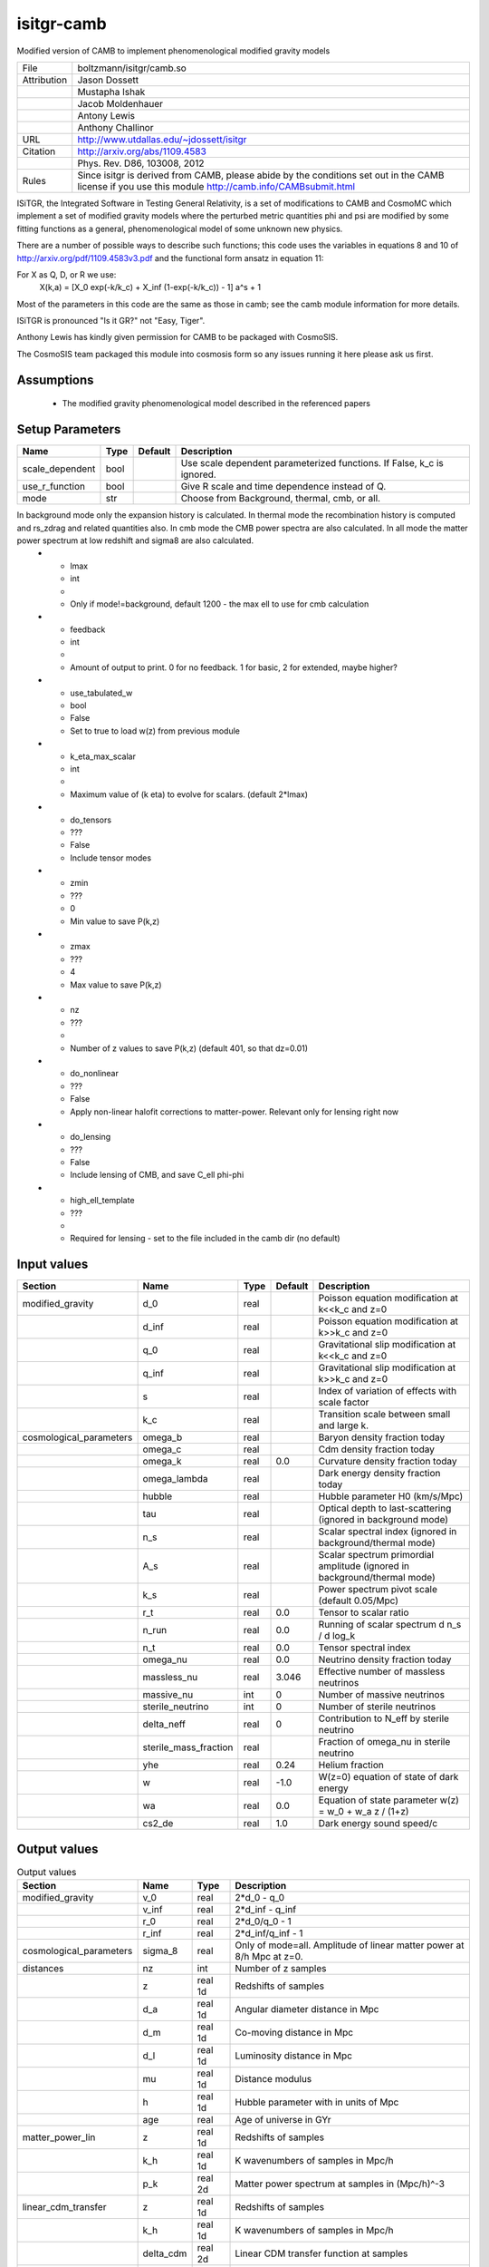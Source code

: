 isitgr-camb
================================================

Modified version of CAMB to implement phenomenological modified gravity models

.. list-table::
    
   * - File
     - boltzmann/isitgr/camb.so
   * - Attribution
     - Jason Dossett
   * -
     - Mustapha Ishak
   * -
     - Jacob Moldenhauer
   * -
     - Antony Lewis
   * -
     - Anthony Challinor
   * - URL
     - http://www.utdallas.edu/~jdossett/isitgr
   * - Citation
     - http://arxiv.org/abs/1109.4583
   * -
     - Phys. Rev. D86, 103008, 2012
   * - Rules
     - Since isitgr is derived from CAMB, please abide by the conditions set out in the CAMB license if you use this module http://camb.info/CAMBsubmit.html


ISiTGR, the Integrated Software in Testing General Relativity, is
a set of modifications to CAMB and CosmoMC which implement a set of modified
gravity models where the perturbed metric quantities phi and psi are
modified by some fitting functions as a general, phenomenological model
of some unknown new physics.

There are a number of possible ways to describe such functions; this 
code uses the variables in equations 8 and 10 of http://arxiv.org/pdf/1109.4583v3.pdf
and the functional form ansatz in equation 11:

For X as Q, D, or R we use:
    X(k,a) = [X_0 exp(-k/k_c) + X_inf (1-exp(-k/k_c)) - 1] a^s + 1

Most of the parameters in this code are the same as those in camb; see
the camb module information for more details.

ISiTGR is pronounced "Is it GR?" not "Easy, Tiger".

Anthony Lewis has kindly given permission for CAMB to be packaged
with CosmoSIS.

The CosmoSIS team packaged this module into cosmosis form so any issues
running it here please ask us first.


Assumptions
-----------

 - The modified gravity phenomenological model described in the referenced papers



Setup Parameters
----------------

.. list-table::
   :header-rows: 1

   * - Name
     - Type
     - Default
     - Description

   * - scale_dependent
     - bool
     - 
     - Use scale dependent parameterized functions.  If False, k_c is ignored.
   * - use_r_function
     - bool
     - 
     - Give R scale and time dependence instead of Q.
   * - mode
     - str
     - 
     - Choose from Background, thermal, cmb, or all.
In background mode only the expansion history is calculated. In thermal mode the recombination history is computed and rs_zdrag and related quantities also. In cmb mode the CMB power spectra are also calculated. In all mode the matter power spectrum at low redshift and sigma8 are also calculated.
   * - lmax
     - int
     - 
     - Only if mode!=background, default 1200 - the max ell to use for cmb calculation
   * - feedback
     - int
     - 
     - Amount of output to print.  0 for no feedback.  1 for basic, 2 for extended, maybe higher?
   * - use_tabulated_w
     - bool
     - False
     - Set to true to load w(z) from previous module
   * - k_eta_max_scalar
     - int
     - 
     - Maximum value of (k eta) to evolve for scalars. (default 2*lmax)
   * - do_tensors
     - ???
     - False
     - Include tensor modes
   * - zmin
     - ???
     - 0
     - Min value to save P(k,z)
   * - zmax
     - ???
     - 4
     - Max value to save P(k,z)
   * - nz
     - ???
     - 
     - Number of z values to save P(k,z) (default 401, so that dz=0.01)
   * - do_nonlinear
     - ???
     - False
     - Apply non-linear halofit corrections to matter-power.  Relevant only for lensing right now
   * - do_lensing
     - ???
     - False
     - Include lensing of CMB, and save C_ell phi-phi
   * - high_ell_template
     - ???
     - 
     - Required for lensing - set to the file included in the camb dir (no default)


Input values
----------------

.. list-table::
   :header-rows: 1

   * - Section
     - Name
     - Type
     - Default
     - Description

   * - modified_gravity
     - d_0
     - real
     - 
     - Poisson equation modification at k<<k_c and z=0
   * - 
     - d_inf
     - real
     - 
     - Poisson equation modification at k>>k_c and z=0
   * - 
     - q_0
     - real
     - 
     - Gravitational slip modification at k<<k_c and z=0
   * - 
     - q_inf
     - real
     - 
     - Gravitational slip modification at k>>k_c and z=0
   * - 
     - s
     - real
     - 
     - Index of variation of effects with scale factor
   * - 
     - k_c
     - real
     - 
     - Transition scale between small and large k.
   * - cosmological_parameters
     - omega_b
     - real
     - 
     - Baryon density fraction today
   * - 
     - omega_c
     - real
     - 
     - Cdm density fraction today
   * - 
     - omega_k
     - real
     - 0.0
     - Curvature density fraction today
   * - 
     - omega_lambda
     - real
     - 
     - Dark energy density fraction today
   * - 
     - hubble
     - real
     - 
     - Hubble parameter H0 (km/s/Mpc)
   * - 
     - tau
     - real
     - 
     - Optical depth to last-scattering (ignored in background mode)
   * - 
     - n_s
     - real
     - 
     - Scalar spectral index (ignored in background/thermal mode)
   * - 
     - A_s
     - real
     - 
     - Scalar spectrum primordial amplitude (ignored in background/thermal mode)
   * - 
     - k_s
     - real
     - 
     - Power spectrum pivot scale (default 0.05/Mpc)
   * - 
     - r_t
     - real
     - 0.0
     - Tensor to scalar ratio
   * - 
     - n_run
     - real
     - 0.0
     - Running of scalar spectrum d n_s / d log_k
   * - 
     - n_t
     - real
     - 0.0
     - Tensor spectral index
   * - 
     - omega_nu
     - real
     - 0.0
     - Neutrino density fraction today
   * - 
     - massless_nu
     - real
     - 3.046
     - Effective number of massless neutrinos
   * - 
     - massive_nu
     - int
     - 0
     - Number of massive neutrinos
   * - 
     - sterile_neutrino
     - int
     - 0
     - Number of sterile neutrinos
   * - 
     - delta_neff
     - real
     - 0
     - Contribution to N_eff by sterile neutrino
   * - 
     - sterile_mass_fraction
     - real
     - 
     - Fraction of omega_nu in sterile neutrino
   * - 
     - yhe
     - real
     - 0.24
     - Helium fraction
   * - 
     - w
     - real
     - -1.0
     - W(z=0) equation of state of dark energy
   * - 
     - wa
     - real
     - 0.0
     - Equation of state parameter w(z) = w_0 + w_a z / (1+z)
   * - 
     - cs2_de
     - real
     - 1.0
     - Dark energy sound speed/c


Output values
----------------


.. list-table:: Output values
   :header-rows: 1

   * - Section
     - Name
     - Type
     - Description

   * - modified_gravity
     - v_0
     - real
     - 2*d_0 - q_0
   * - 
     - v_inf
     - real
     - 2*d_inf - q_inf
   * - 
     - r_0
     - real
     - 2*d_0/q_0 - 1
   * - 
     - r_inf
     - real
     - 2*d_inf/q_inf - 1
   * - cosmological_parameters
     - sigma_8
     - real
     - Only of mode=all. Amplitude of linear matter power at 8/h Mpc at z=0.
   * - distances
     - nz
     - int
     - Number of z samples
   * - 
     - z
     - real 1d
     - Redshifts of samples
   * - 
     - d_a
     - real 1d
     - Angular diameter distance in Mpc
   * - 
     - d_m
     - real 1d
     - Co-moving distance in Mpc
   * - 
     - d_l
     - real 1d
     - Luminosity distance in Mpc
   * - 
     - mu
     - real 1d
     - Distance modulus
   * - 
     - h
     - real 1d
     - Hubble parameter with in units of Mpc
   * - 
     - age
     - real
     - Age of universe in GYr
   * - matter_power_lin
     - z
     - real 1d
     - Redshifts of samples
   * - 
     - k_h
     - real 1d
     - K wavenumbers of samples in Mpc/h
   * - 
     - p_k
     - real 2d
     - Matter power spectrum at samples in (Mpc/h)^-3
   * - linear_cdm_transfer
     - z
     - real 1d
     - Redshifts of samples
   * - 
     - k_h
     - real 1d
     - K wavenumbers of samples in Mpc/h
   * - 
     - delta_cdm
     - real 2d
     - Linear CDM transfer function at samples
   * - cmb_cl
     - ell
     - int 1d
     - Angular frequencies
   * - 
     - tt
     - real 1d
     - Ell * (ell+1) C_ell^TT / 2 pi in mu K^2
   * - 
     - ee
     - real 1d
     - Ell * (ell+1) C_ell^EE / 2 pi in mu K^2
   * - 
     - bb
     - real 1d
     - Ell * (ell+1) C_ell^BB / 2 pi in mu K^2
   * - 
     - te
     - real 1d
     - Ell * (ell+1) C_ell^TE / 2 pi in mu K^2
   * - 
     - PhiPhi
     - real 1d
     - Lensing spectrum; note ell scaling: ell * (ell+1) C_ell^PhiPhi


